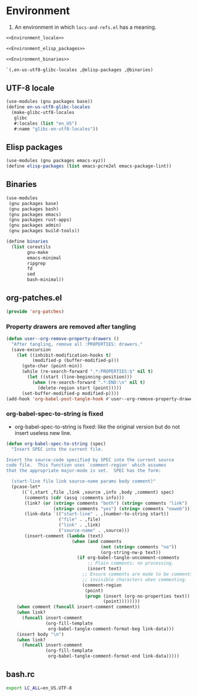 #+PROPERTY: header-args :noweb yes :comments org :mkdirp yes :tangle _build/environment.scm

* Environment

1. An environment in which ~locs-and-refs.el~ has a meaning.

#+begin_src scheme
<<Environment_locale>>

<<Environment_elisp_packages>>

<<Environment_binaries>>

`(,en-us-utf8-glibc-locales ,@elisp-packages ,@binaries)
#+end_src

** UTF-8 locale
:PROPERTIES:
:header-args:
:END:

#+name: Environment_locale
#+begin_src scheme
(use-modules (gnu packages base))
(define en-us-utf8-glibc-locales
  (make-glibc-utf8-locales
   glibc
   #:locales (list "en_US")
   #:name "glibc-en-utf8-locales"))
#+end_src

** Elisp packages
:PROPERTIES:
:header-args:
:END:

#+name: Environment_elisp_packages
#+begin_src scheme
(use-modules (gnu packages emacs-xyz))
(define elisp-packages (list emacs-pcre2el emacs-package-lint))
#+end_src
   
** Binaries
:PROPERTIES:
:header-args:
:END:

#+name: Environment_binaries
#+begin_src scheme
(use-modules
 (gnu packages base)
 (gnu packages bash)
 (gnu packages emacs)
 (gnu packages rust-apps)
 (gnu packages admin)
 (gnu packages build-tools))

(define binaries
  (list coreutils
        gnu-make      
        emacs-minimal
        ripgrep
        fd
        sed
        bash-minimal))
#+end_src

** org-patches.el
:PROPERTIES:
:header-args+: :tangle _build/org-patches.el
:END:

#+begin_src emacs-lisp
(provide 'org-patches)
#+end_src

*** Property drawers are removed after tangling

#+begin_src emacs-lisp
(defun user--org-remove-property-drawers ()
  "After tangling, remove all :PROPERTIES: drawers."
  (save-excursion
    (let ((inhibit-modification-hooks t)
          (modified-p (buffer-modified-p)))
      (goto-char (point-min))
      (while (re-search-forward ".*:PROPERTIES:$" nil t)
        (let ((start (line-beginning-position)))
          (when (re-search-forward ".*:END:\n" nil t)
            (delete-region start (point)))))
      (set-buffer-modified-p modified-p))))
(add-hook 'org-babel-post-tangle-hook #'user--org-remove-property-drawers)
#+end_src

*** org-babel-spec-to-string is fixed

- org-babel-spec-to-string is fixed:
  like the original version
  but do not insert useless new line.

#+begin_src emacs-lisp
(defun org-babel-spec-to-string (spec)
  "Insert SPEC into the current file.

Insert the source-code specified by SPEC into the current source
code file.  This function uses `comment-region' which assumes
that the appropriate major-mode is set.  SPEC has the form:

  (start-line file link source-name params body comment)"
  (pcase-let*
      ((`(,start ,file ,link ,source ,info ,body ,comment) spec)
       (comments (cdr (assq :comments info)))
       (link? (or (string= comments "both") (string= comments "link")
                  (string= comments "yes") (string= comments "noweb")))
       (link-data `(("start-line" . ,(number-to-string start))
                    ("file" . ,file)
                    ("link" . ,link)
                    ("source-name" . ,source)))
       (insert-comment (lambda (text)
                         (when (and comments
                                    (not (string= comments "no"))
                                    (org-string-nw-p text))
                           (if org-babel-tangle-uncomment-comments
                               ;; Plain comments: no processing.
                               (insert text)
                             ;; Ensure comments are made to be comments.  Also ignore
                             ;; invisible characters when commenting.
                             (comment-region
                              (point)
                              (progn (insert (org-no-properties text))
                                     (point))))))))
    (when comment (funcall insert-comment comment))
    (when link?
      (funcall insert-comment
               (org-fill-template
                org-babel-tangle-comment-format-beg link-data)))
    (insert body "\n")
    (when link?
      (funcall insert-comment
               (org-fill-template
                org-babel-tangle-comment-format-end link-data)))))
#+end_src

** bash.rc
:PROPERTIES:
:header-args: :tangle _build/bash.rc
:END:

#+begin_src bash
export LC_ALL=en_US.UTF-8
#+end_src
